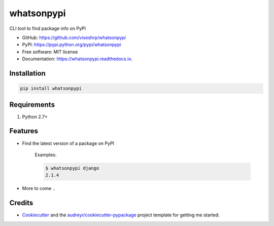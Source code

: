 ===========
whatsonpypi
===========


.. image:: https://img.shields.io/pypi/v/whatsonpypi.svg
        :target: https://pypi.python.org/pypi/whatsonpypi

.. image:: https://img.shields.io/travis/viseshrp/whatsonpypi.svg
        :target: https://travis-ci.org/viseshrp/whatsonpypi

.. image:: https://readthedocs.org/projects/whatsonpypi/badge/?version=latest
        :target: https://whatsonpypi.readthedocs.io/en/latest/?badge=latest
        :alt: Documentation Status

.. image:: https://pepy.tech/badge/whatsonpypi
        :target: https://pepy.tech/project/whatsonpypi
        :alt: Downloads


CLI tool to find package info on PyPI


* GitHub: https://github.com/viseshrp/whatsonpypi
* PyPI: https://pypi.python.org/pypi/whatsonpypi
* Free software: MIT license
* Documentation: https://whatsonpypi.readthedocs.io.


Installation
------------
.. code-block:: bash

    pip install whatsonpypi


Requirements
------------

#. Python 2.7+


Features
--------

* Find the latest version of a package on PyPI

    Examples:

    .. code-block:: bash

        $ whatsonpypi django
        2.1.4

* More to come ..


Credits
-------

* Cookiecutter_ and the `audreyr/cookiecutter-pypackage`_ project template for getting me started.


.. _Cookiecutter: https://github.com/audreyr/cookiecutter
.. _`audreyr/cookiecutter-pypackage`: https://github.com/audreyr/cookiecutter-pypackage

